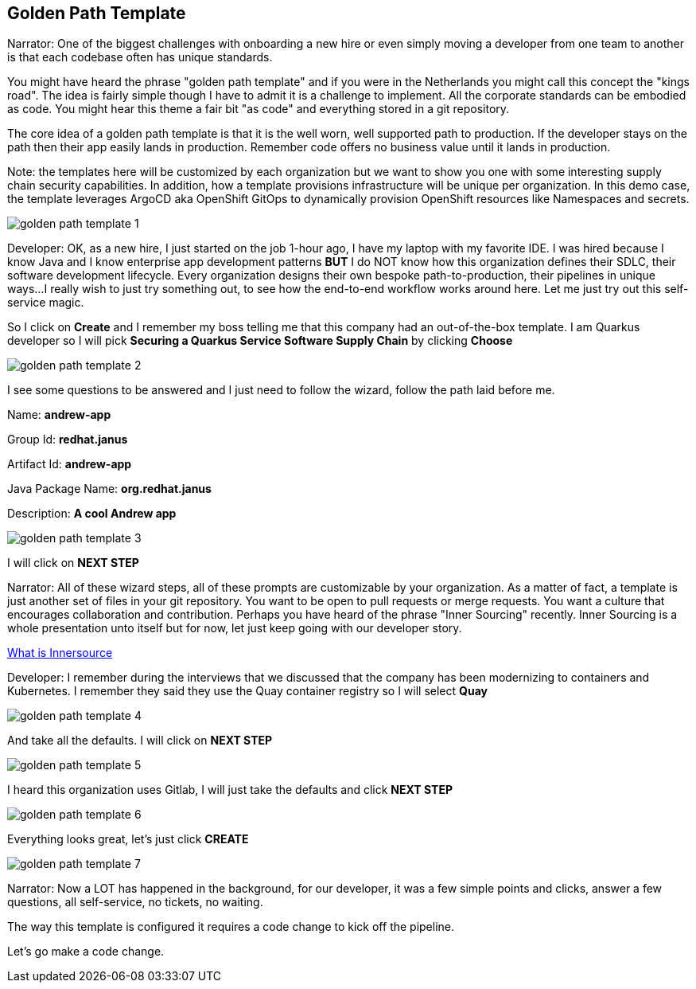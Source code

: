 == Golden Path Template

Narrator:  One of the biggest challenges with onboarding a new hire or even simply moving a developer from one team to another is that each codebase often has unique standards.  

You might have heard the phrase "golden path template" and if you were in the Netherlands you might call this concept the "kings road".  The idea is fairly simple though I have to admit it is a challenge to implement.  All the corporate standards can be embodied as code.  You might hear this theme a fair bit "as code" and everything stored in a git repository.  

The core idea of a golden path template is that it is the well worn, well supported path to production.  If the developer stays on the path then their app easily lands in production.  Remember code offers no business value until it lands in production.

Note: the templates here will be customized by each organization but we want to show you one with some interesting supply chain security capabilities. In addition, how a template provisions infrastructure will be unique per organization.  In this demo case, the template leverages ArgoCD aka OpenShift GitOps to dynamically provision OpenShift resources like Namespaces and secrets. 

image::golden-path-template-1.png[]

Developer: OK, as a new hire, I just started on the job 1-hour ago, I have my laptop with my favorite IDE.  I was hired because I know Java and I know enterprise app development patterns *BUT* I do NOT know how this organization defines their SDLC, their software development lifecycle.  Every organization designs their own bespoke path-to-production, their pipelines in unique ways...I really wish to just try something out, to see how the end-to-end workflow works around here.  Let me just try out this self-service magic.

So I click on *Create* and I remember my boss telling me that this company had an out-of-the-box template.  I am Quarkus developer so I will pick *Securing a Quarkus Service Software Supply Chain* by clicking *Choose*

image::golden-path-template-2.png[]

I see some questions to be answered and I just need to follow the wizard, follow the path laid before me.

Name: *andrew-app*

Group Id: *redhat.janus*

Artifact Id: *andrew-app*

Java Package Name: *org.redhat.janus*

Description: *A cool Andrew app*

image::golden-path-template-3.png[]

I will click on *NEXT STEP*

Narrator: All of these wizard steps, all of these prompts are customizable by your organization.  As a matter of fact, a template is just another set of files in your git repository.  You want to be open to pull requests or merge requests. You want a culture that encourages collaboration and contribution.  Perhaps you have heard of the phrase "Inner Sourcing" recently.   Inner Sourcing is a whole presentation unto itself but for now, let just keep going with our developer story.  

https://about.gitlab.com/topics/version-control/what-is-innersource/[What is Innersource]

Developer: I remember during the interviews that we discussed that the company has been modernizing to containers and Kubernetes.  I remember they said they use the Quay container registry so I will select *Quay*

image::golden-path-template-4.png[]

And take all the defaults.  I will click on *NEXT STEP*

image::golden-path-template-5.png[]

I heard this organization uses Gitlab, I will just take the defaults and click  *NEXT STEP*

image::golden-path-template-6.png[]

Everything looks great, let's just click *CREATE*

image::golden-path-template-7.png[]

Narrator: Now a LOT has happened in the background, for our developer, it was a few simple points and clicks, answer a few questions, all self-service, no tickets, no waiting.  

The way this template is configured it requires a code change to kick off the pipeline.

Let's go make a code change.














